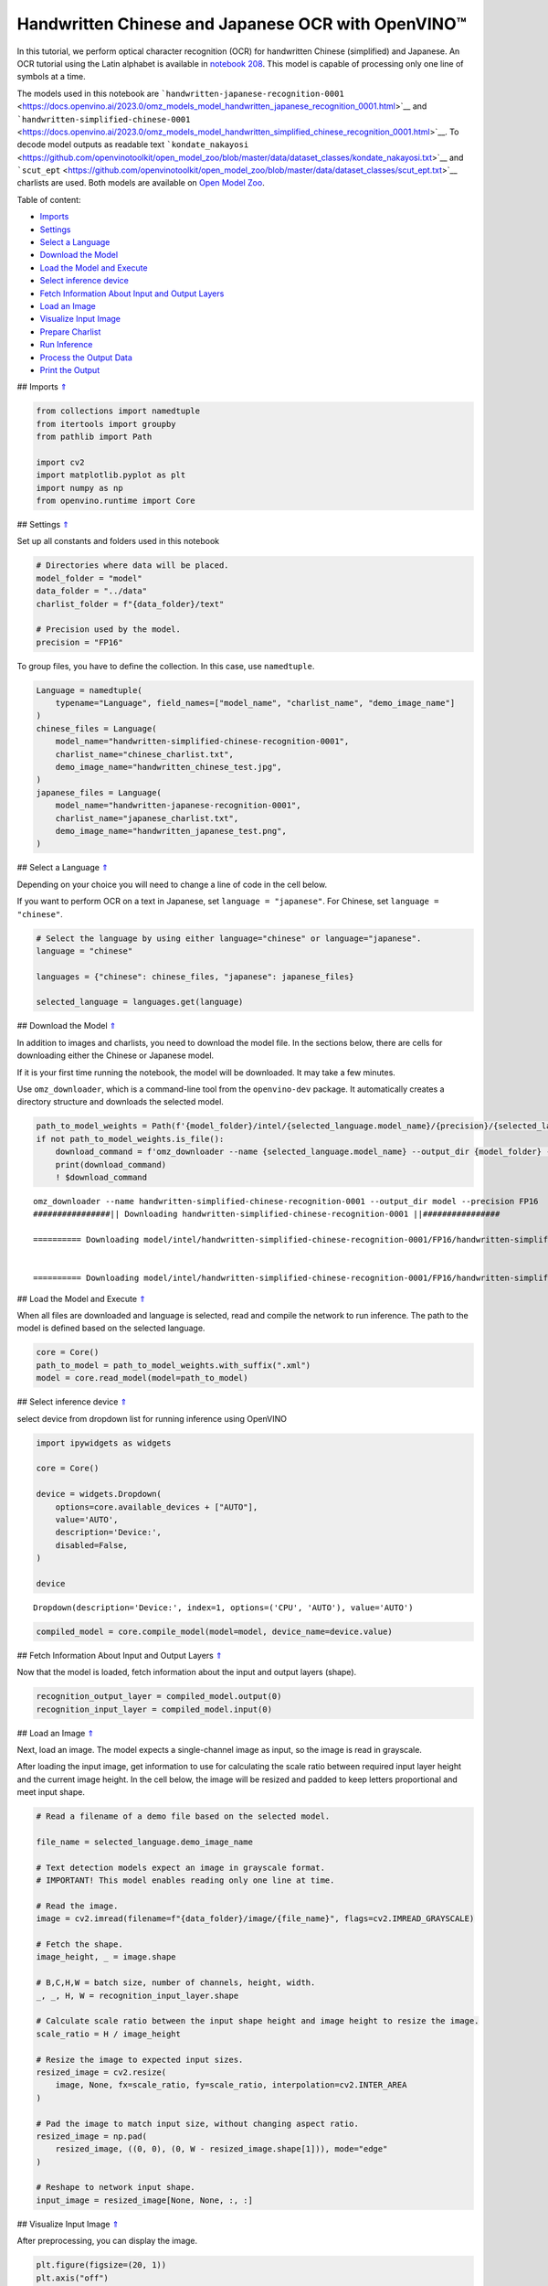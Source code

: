 Handwritten Chinese and Japanese OCR with OpenVINO™
===================================================

.. _top:

In this tutorial, we perform optical character recognition (OCR) for
handwritten Chinese (simplified) and Japanese. An OCR tutorial using the
Latin alphabet is available in `notebook
208 <208-optical-character-recognition-with-output.html>`__.
This model is capable of processing only one line of symbols at a time.

The models used in this notebook are
```handwritten-japanese-recognition-0001`` <https://docs.openvino.ai/2023.0/omz_models_model_handwritten_japanese_recognition_0001.html>`__
and
```handwritten-simplified-chinese-0001`` <https://docs.openvino.ai/2023.0/omz_models_model_handwritten_simplified_chinese_recognition_0001.html>`__.
To decode model outputs as readable text
```kondate_nakayosi`` <https://github.com/openvinotoolkit/open_model_zoo/blob/master/data/dataset_classes/kondate_nakayosi.txt>`__
and
```scut_ept`` <https://github.com/openvinotoolkit/open_model_zoo/blob/master/data/dataset_classes/scut_ept.txt>`__
charlists are used. Both models are available on `Open Model
Zoo <https://github.com/openvinotoolkit/open_model_zoo/>`__. 

Table of content:

- `Imports <#1>`__
- `Settings <#2>`__
- `Select a Language <#3>`__
- `Download the Model <#4>`__
- `Load the Model and Execute <#5>`__
- `Select inference device <#6>`__
- `Fetch Information About Input and Output Layers <#7>`__
- `Load an Image <#8>`__
- `Visualize Input Image <#9>`__
- `Prepare Charlist <#10>`__
- `Run Inference <#11>`__
- `Process the Output Data <#12>`__
- `Print the Output <#13>`__

## Imports `⇑ <#top>`__

.. code:: ipython3

    from collections import namedtuple
    from itertools import groupby
    from pathlib import Path
    
    import cv2
    import matplotlib.pyplot as plt
    import numpy as np
    from openvino.runtime import Core

## Settings `⇑ <#top>`__

Set up all constants and folders used in this notebook

.. code:: ipython3

    # Directories where data will be placed.
    model_folder = "model"
    data_folder = "../data"
    charlist_folder = f"{data_folder}/text"
    
    # Precision used by the model.
    precision = "FP16"

To group files, you have to define the collection. In this case, use
``namedtuple``.

.. code:: ipython3

    Language = namedtuple(
        typename="Language", field_names=["model_name", "charlist_name", "demo_image_name"]
    )
    chinese_files = Language(
        model_name="handwritten-simplified-chinese-recognition-0001",
        charlist_name="chinese_charlist.txt",
        demo_image_name="handwritten_chinese_test.jpg",
    )
    japanese_files = Language(
        model_name="handwritten-japanese-recognition-0001",
        charlist_name="japanese_charlist.txt",
        demo_image_name="handwritten_japanese_test.png",
    )

## Select a Language `⇑ <#top>`__

Depending on your choice you will need to change a line of code in the
cell below.

If you want to perform OCR on a text in Japanese, set
``language = "japanese"``. For Chinese, set ``language = "chinese"``.

.. code:: ipython3

    # Select the language by using either language="chinese" or language="japanese".
    language = "chinese"
    
    languages = {"chinese": chinese_files, "japanese": japanese_files}
    
    selected_language = languages.get(language)

## Download the Model `⇑ <#top>`__

In addition to images and charlists, you need to download the model
file. In the sections below, there are cells for downloading either the
Chinese or Japanese model.

If it is your first time running the notebook, the model will be
downloaded. It may take a few minutes.

Use ``omz_downloader``, which is a command-line tool from the
``openvino-dev`` package. It automatically creates a directory structure
and downloads the selected model.

.. code:: ipython3

    path_to_model_weights = Path(f'{model_folder}/intel/{selected_language.model_name}/{precision}/{selected_language.model_name}.bin')
    if not path_to_model_weights.is_file():
        download_command = f'omz_downloader --name {selected_language.model_name} --output_dir {model_folder} --precision {precision}'
        print(download_command)
        ! $download_command


.. parsed-literal::

    omz_downloader --name handwritten-simplified-chinese-recognition-0001 --output_dir model --precision FP16
    ################|| Downloading handwritten-simplified-chinese-recognition-0001 ||################
    
    ========== Downloading model/intel/handwritten-simplified-chinese-recognition-0001/FP16/handwritten-simplified-chinese-recognition-0001.xml
    
    
    ========== Downloading model/intel/handwritten-simplified-chinese-recognition-0001/FP16/handwritten-simplified-chinese-recognition-0001.bin
    
    


## Load the Model and Execute `⇑ <#top>`__

When all files are downloaded and language is selected, read and compile
the network to run inference. The path to the model is defined based on
the selected language.

.. code:: ipython3

    core = Core()
    path_to_model = path_to_model_weights.with_suffix(".xml")
    model = core.read_model(model=path_to_model)

## Select inference device `⇑ <#top>`__

select device from dropdown list for running inference using OpenVINO

.. code:: ipython3

    import ipywidgets as widgets
    
    core = Core()
    
    device = widgets.Dropdown(
        options=core.available_devices + ["AUTO"],
        value='AUTO',
        description='Device:',
        disabled=False,
    )
    
    device




.. parsed-literal::

    Dropdown(description='Device:', index=1, options=('CPU', 'AUTO'), value='AUTO')



.. code:: ipython3

    compiled_model = core.compile_model(model=model, device_name=device.value)

## Fetch Information About Input and Output Layers `⇑ <#top>`__

Now that the model is loaded, fetch information about the input and
output layers (shape).

.. code:: ipython3

    recognition_output_layer = compiled_model.output(0)
    recognition_input_layer = compiled_model.input(0)

## Load an Image `⇑ <#top>`__

Next, load an image. The model expects a single-channel image as input,
so the image is read in grayscale.

After loading the input image, get information to use for calculating
the scale ratio between required input layer height and the current
image height. In the cell below, the image will be resized and padded to
keep letters proportional and meet input shape.

.. code:: ipython3

    # Read a filename of a demo file based on the selected model.
    
    file_name = selected_language.demo_image_name
    
    # Text detection models expect an image in grayscale format.
    # IMPORTANT! This model enables reading only one line at time.
    
    # Read the image.
    image = cv2.imread(filename=f"{data_folder}/image/{file_name}", flags=cv2.IMREAD_GRAYSCALE)
    
    # Fetch the shape.
    image_height, _ = image.shape
    
    # B,C,H,W = batch size, number of channels, height, width.
    _, _, H, W = recognition_input_layer.shape
    
    # Calculate scale ratio between the input shape height and image height to resize the image.
    scale_ratio = H / image_height
    
    # Resize the image to expected input sizes.
    resized_image = cv2.resize(
        image, None, fx=scale_ratio, fy=scale_ratio, interpolation=cv2.INTER_AREA
    )
    
    # Pad the image to match input size, without changing aspect ratio.
    resized_image = np.pad(
        resized_image, ((0, 0), (0, W - resized_image.shape[1])), mode="edge"
    )
    
    # Reshape to network input shape.
    input_image = resized_image[None, None, :, :]

## Visualize Input Image `⇑ <#top>`__

After preprocessing, you can display the image.

.. code:: ipython3

    plt.figure(figsize=(20, 1))
    plt.axis("off")
    plt.imshow(resized_image, cmap="gray", vmin=0, vmax=255);



.. image:: 209-handwritten-ocr-with-output_files/209-handwritten-ocr-with-output_21_0.png


## Prepare Charlist `⇑ <#top>`__

The model is loaded and the image is ready. The only element left is the
charlist, which is downloaded. You must add a blank symbol at the
beginning of the charlist before using it. This is expected for both the
Chinese and Japanese models.

.. code:: ipython3

    # Get a dictionary to encode the output, based on model documentation.
    used_charlist = selected_language.charlist_name
    
    # With both models, there should be blank symbol added at index 0 of each charlist.
    blank_char = "~"
    
    with open(f"{charlist_folder}/{used_charlist}", "r", encoding="utf-8") as charlist:
        letters = blank_char + "".join(line.strip() for line in charlist)

## Run Inference `⇑ <#top>`__

Now, run inference. The ``compiled_model()`` function takes a list with
input(s) in the same order as model input(s). Then, fetch the output
from output tensors.

.. code:: ipython3

    # Run inference on the model
    predictions = compiled_model([input_image])[recognition_output_layer]

## Process the Output Data `⇑ <#top>`__

The output of a model is in the ``W x B x L`` format, where:

-  W - output sequence length
-  B - batch size
-  L - confidence distribution across the supported symbols in Kondate
   and Nakayosi.

To get a more human-readable format, select a symbol with the highest
probability. When you hold a list of indexes that are predicted to have
the highest probability, due to limitations in `CTC
Decoding <https://towardsdatascience.com/beam-search-decoding-in-ctc-trained-neural-networks-5a889a3d85a7>`__,
you will remove concurrent symbols and then remove the blanks.

Finally, get the symbols from corresponding indexes in the charlist.

.. code:: ipython3

    # Remove a batch dimension.
    predictions = np.squeeze(predictions)
    
    # Run the `argmax` function to pick the symbols with the highest probability.
    predictions_indexes = np.argmax(predictions, axis=1)

.. code:: ipython3

    # Use the `groupby` function to remove concurrent letters, as required by CTC greedy decoding.
    output_text_indexes = list(groupby(predictions_indexes))
    
    # Remove grouper objects.
    output_text_indexes, _ = np.transpose(output_text_indexes, (1, 0))
    
    # Remove blank symbols.
    output_text_indexes = output_text_indexes[output_text_indexes != 0]
    
    # Assign letters to indexes from the output array.
    output_text = [letters[letter_index] for letter_index in output_text_indexes]

## Print the Output `⇑ <#top>`__

Now, having a list of letters predicted by the model, you can display
the image with predicted text printed below.

.. code:: ipython3

    plt.figure(figsize=(20, 1))
    plt.axis("off")
    plt.imshow(resized_image, cmap="gray", vmin=0, vmax=255)
    
    print("".join(output_text))


.. parsed-literal::

    人有悲欢离合，月有阴睛圆缺，此事古难全。



.. image:: 209-handwritten-ocr-with-output_files/209-handwritten-ocr-with-output_30_1.png

